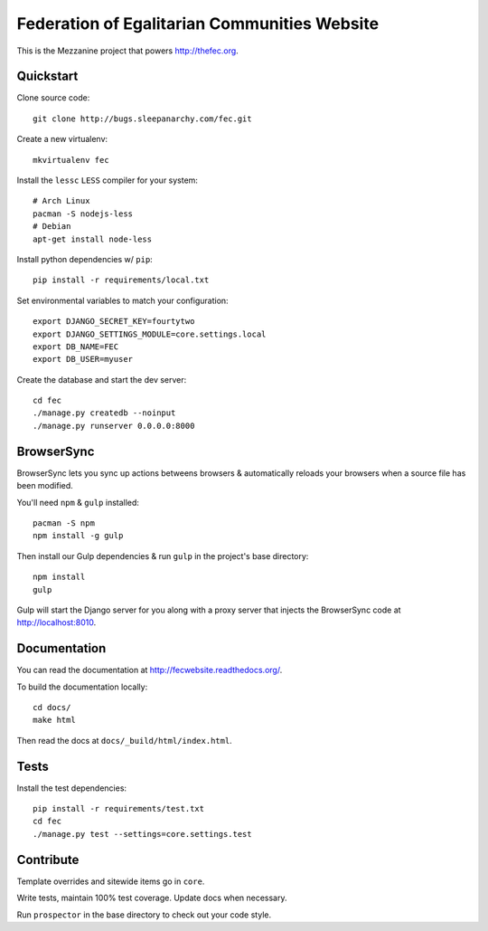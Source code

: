 Federation of Egalitarian Communities Website
==============================================

This is the Mezzanine project that powers http://thefec.org.


Quickstart
-----------

Clone source code::

    git clone http://bugs.sleepanarchy.com/fec.git

Create a new virtualenv::

    mkvirtualenv fec

Install the ``lessc`` ``LESS`` compiler for your system::

    # Arch Linux
    pacman -S nodejs-less
    # Debian
    apt-get install node-less

Install python dependencies w/ ``pip``::

    pip install -r requirements/local.txt

Set environmental variables to match your configuration::

    export DJANGO_SECRET_KEY=fourtytwo
    export DJANGO_SETTINGS_MODULE=core.settings.local
    export DB_NAME=FEC
    export DB_USER=myuser

Create the database and start the dev server::

    cd fec
    ./manage.py createdb --noinput
    ./manage.py runserver 0.0.0.0:8000


BrowserSync
------------

BrowserSync lets you sync up actions betweens browsers & automatically reloads
your browsers when a source file has been modified.

You'll need ``npm`` & ``gulp`` installed::

    pacman -S npm
    npm install -g gulp

Then install our Gulp dependencies & run ``gulp`` in the project's base
directory::

    npm install
    gulp

Gulp will start the Django server for you along with a proxy server that
injects the BrowserSync code at http://localhost:8010.


Documentation
--------------

You can read the documentation at http://fecwebsite.readthedocs.org/.

To build the documentation locally::

    cd docs/
    make html

Then read the docs at ``docs/_build/html/index.html``.


Tests
------

Install the test dependencies::

    pip install -r requirements/test.txt
    cd fec
    ./manage.py test --settings=core.settings.test


Contribute
-----------

Template overrides and sitewide items go in ``core``.

Write tests, maintain 100% test coverage. Update docs when necessary.

Run ``prospector`` in the base directory to check out your code style.
